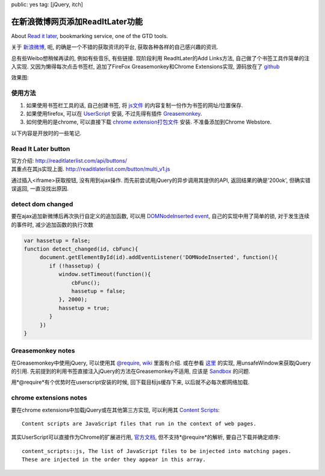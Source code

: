 public: yes
tag: [jQuery, itch]

===================================
在新浪微博网页添加ReadItLater功能
===================================

.. role:: strike
    :class: strike

About `Read it later <http://readitlaterlist.com/>`_, bookmarking service, one of the GTD tools.

关于 `新浪微博 <http://weibo.com>`_, 呃, 的确是一个不错的获取资讯的平台, 获取各种各样的自己感兴趣的资讯.

总有些Weibo想稍候再读的, 例如有些音乐, 有些链接.  :strike:`现阶段利用 ReadItLater的Add Links方法,` 自己做了个书签工具作简单的注入实现. 又因为懒得每次点击书签栏, 追加了FireFox Greasemonkey和Chrome Extensions实现, 源码放在了 `github <https://github.com/Tukki/codesnippet/tree/master/javascript/Weibo-RIL>`_

效果图:

.. image:: /static/2011-10/read-weibo-later.png


-------------
使用方法
-------------

1. 如果使用书签栏工具的话, 自己创建书签, 将 `js文件 <https://raw.github.com/Tukki/codesnippet/master/javascript/Weibo-RIL/for_bookmark_tool.min.js>`_ 的内容复制一份作为书签的网址/位置保存.

2. 如果使用firefox, 可以在 `UserScript <http://userscripts.org/scripts/show/116025>`_ 安装, 不过先得有插件 `Greasemonkey <https://addons.mozilla.org/en-US/firefox/addon/greasemonkey/>`_.

3. 如何使用的是chrome, 可以直接下载 `chrome extension打包文件 <https://github.com/Tukki/codesnippet/blob/master/javascript/Weibo-RIL/read-weibo-later.crx>`_ 安装. 不准备添加到Chrome Webstore.



以下内容是开放时的一些笔记. 

--------------------------
Read It Later button
--------------------------

| 官方介绍: http://readitlaterlist.com/api/buttons/  
| 其重点在其js实现上面. http://readitlaterlist.com/button/multi_v1.js

通过插入<iframe>获取按钮, 没有用到ajax操作. 而先前尝试用jQuery的异步调用其提供的API, 返回结果的确是'200ok', 但确实错误返回, 一直没找出原因.

----------------------
detect dom changed
----------------------

要在ajax追加新微博后再次执行自定义的追加函数, 可以用 `DOMNodeInserted event <http://help.dottoro.com/ljmcxjla.php>`_, 自己的实现中用了简单的锁, 对于发生连续的事件时, 减少追加函数的执行次数

.. sourcecode:: javascript
   
   var hassetup = false;
   function detect_changed(id, cbFunc){
        document.getElementById(id).addEventListener('DOMNodeInserted', function(){
	   if (!hassetup) {
	      window.setTimeout(function(){
	          cbFunc();
		  hassetup = false;
	      }, 2000);
	      hassetup = true;
	   }
	})
   }


--------------------
Greasemonkey notes
--------------------

在Greasemonkey中使用jQuery, 可以使用其 `@require <http://wiki.greasespot.net/Metadata_Block#.40require>`_, `wiki <http://wiki.greasespot.net/Third-Party_Libraries>`_ 里面有介绍. 或在参看 `这里 <http://joanpiedra.com/jquery/greasemonkey/>`_ 的实现, 用unsafeWindow来获取jQuery的引用. 先前提到的利用书签直接注入jQuery的方法在Greasemonkey不适用, 应该是 `Sandbox <http://wiki.greasespot.net/Sandbox>`_ 的问题. 

用*@require*有个优势时在userscript安装的时候, 回下载目标js缓存下来, 以后就不必每次都网络加载.



-----------------------------
chrome extensions notes
-----------------------------

要在chrome extensions中加载jQuery或在其他第三方实现, 可以利用其 `Content Scripts <http://code.google.com/chrome/extensions/content_scripts.html>`_::

   Content scripts are JavaScript files that run in the context of web pages.

其实UserScript可以直接作为Chrome的扩展进行用, `官方文档 <http://www.chromium.org/developers/design-documents/user-scripts>`_, 但不支持*@require*的解析, 要自己下载并确定顺序::
 
   content_scripts::js, The list of JavaScript files to be injected into matching pages.
   These are injected in the order they appear in this array.


